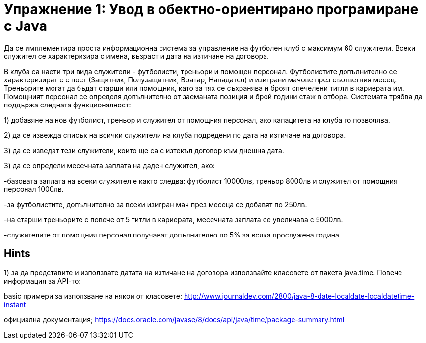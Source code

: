 = Упражнение 1: Увод в обектно-ориентирано програмиране с Java

Да се имплементира проста информационна система за управление на футболен клуб с максимум 60 служители. Всеки служител се характеризира с имена, възраст и дата на изтичане на договора.

В клуба са наети три вида служители - футболисти, треньори и помощен персонал. Футболистите допълнително се характеризират с с пост (Защитник, Полузащитник, Вратар, Нападател) и изиграни мачове през съответния месец.
Треньорите могат да бъдат старши или помощник, като за тях се съхранява и броят спечелени титли в кариерата им. Помощният персонал се определя допълнително от заеманата позиция и брой години стаж в отбора.
Системата трябва да поддържа следната функционалност:

1) добавяне на нов футболист, треньор и служител от помощния персонал, ако капацитета на клуба го позволява. 

2) да се извежда списък на всички служители на клуба подредени по дата на изтичане на договора.

3) да се изведат тези служители, които ще са с изтекъл договор към днешна дата.

3) да се определи месечната заплата на даден служител, ако:

-базовата заплата на всеки служител е както следва: футболист 10000лв, треньор 8000лв и служител от помощния персонал 1000лв.
	
-за футболистите, допълнително за всеки изигран мач през месеца се добавят по 250лв.
	
-на старши треньорите с повече от 5 титли в кариерата, месечната заплата се увеличава с 5000лв.
	
-служителите от помощния персонал получават допълнително по 5% за всяка прослужена година
	
== Hints

1) за да представите и използвате датата на изтичане на договора използвайте класовете от пакета java.time. Повече информация за API-то: 

basic примери за използване на някои от класовете: http://www.journaldev.com/2800/java-8-date-localdate-localdatetime-instant

официална документация; https://docs.oracle.com/javase/8/docs/api/java/time/package-summary.html
